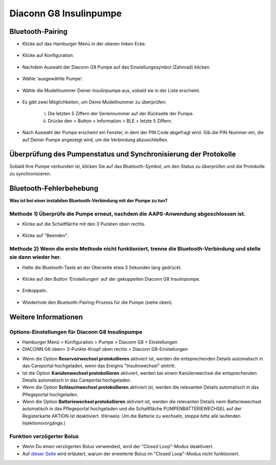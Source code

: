 Diaconn G8 Insulinpumpe
************************

Bluetooth-Pairing
===============================

- Klicke auf das Hamburger Menü in der oberen linken Ecke.

   .. image:: ../images/DiaconnG8/DiaconnG8_01.jpg
    :alt: Hamburger Menü

- Klicke auf Konfiguration.
 
   .. image:: ../images/DiaconnG8/DiaconnG8_02.jpg
    :alt: Konfiguration
    
- Nachdem Auswahl der Diaconn G8 Pumpe auf das Einstellungssymbol (Zahnrad) klicken.

   .. image:: ../images/DiaconnG8/DiaconnG8_03.jpg
    :alt: Einstellungen
    
- Wähle 'ausgewählte Pumpe'.

   .. image:: ../images/DiaconnG8/DiaconnG8_04.jpg
    :alt: Pumpe auswählen
 
- Wähle die Modellnummer Deiner Insulinpumpe aus, sobald sie in der Liste erscheint.

   .. image:: ../images/DiaconnG8/DiaconnG8_05.jpg
    :alt: Pump pairing
    
- Es gibt zwei Möglichkeiten, um Deine Modellnummer zu überprüfen:
   
   i. Die letzten 5 Ziffern der Seriennummer auf der Rückseite der Pumpe.
   ii. Drücke den = Button > Information > BLE > letzte 5 Ziffern.
      
      .. image:: ../images/DiaconnG8/DiaconnG8_06.jpg
       :alt: Modellnr. prüfen
       
- Nach Auswahl der Pumpe erscheint ein Fenster, in dem der PIN Code abgefragt wird. Gib die PIN-Nummer ein, die auf Deiner Pumpe angezeigt wird, um die Verbindung abzuschließen.
 
   .. image:: ../images/DiaconnG8/DiaconnG8_07.jpg
    :alt: PIN-Code
    
Überprüfung des Pumpenstatus und Synchronisierung der Protokolle
==========================================

Sobald Ihre Pumpe verbunden ist, klicken Sie auf das Bluetooth-Symbol, um den Status zu überprüfen und die Protokolle zu synchronisieren.

   .. image:: ../images/DiaconnG8/DiaconnG8_08.jpg
    :alt: Bluetooth-Status
    
Bluetooth-Fehlerbehebung
==========================

**Was ist bei einer instabilen Bluetooth-Verbindung mit der Pumpe zu tun?**

Methode 1) Überprüfe die Pumpe erneut, nachdem die AAPS-Anwendung abgeschlossen ist.
--------------------------------------------------------------------- 
- Klicke auf die Schaltfläche mit den 3 Punkten oben rechts.

   .. image:: ../images/DiaconnG8/DiaconnG8_09.jpg
    :alt: Menü Einstellungen
    
- Klicke auf "Beenden". 

   .. image:: ../images/DiaconnG8/DiaconnG8_10.jpg
    :alt: Beenden

Methode 2) Wenn die erste Methode nicht funktioniert, trenne die Bluetooth-Verbindung und stelle sie dann wieder her.
-------------------------------------------------------------------------------------
- Halte die Bluetooth-Taste an der Oberseite etwa 3 Sekunden lang gedrückt. 

   .. image:: ../images/DiaconnG8/DiaconnG8_11.jpg
    :alt: Bluetooth-Button
 
- Klicke auf den Button 'Einstellungen' auf der gekoppelten Diaconn G8 Insulinpumpe.

   .. image:: ../images/DiaconnG8/DiaconnG8_12.jpg
    :alt: Button Einstellung
 
- Entkoppeln.

   .. image:: ../images/DiaconnG8/DiaconnG8_13.jpg
    :alt: Entkoppeln
    
- Wiederhole den Bluetooth-Pairing-Prozess für die Pumpe (siehe oben).

Weitere Informationen
====================
Options-Einstellungen für Diaconn G8 Insulinpumpe
--------------------------------------
- Hamburger Menü > Konfiguration > Pumpe > Diaconn G8 > Einstellungen
- DIACONN G8 oben> 3-Punkte-Knopf oben rechts > Diaconn G8-Einstellungen

.. image:: ../images/DiaconnG8/DiaconnG8_14.jpg
 :alt: Diaconn G8 Pumpenoptionen
    
- Wenn die Option **Reservoirwechsel protokollieren** aktiviert ist, werden die entsprechenden Details automatisch in das Careportal hochgeladen, wenn das Ereignis "Insulinwechsel" eintritt.
- Ist die Option **Kanülenwechsel protokollieren** aktiviert, werden bei einem Kanülenwechsel die entsprechenden Details automatisch in das Careportal hochgeladen. 
- Wenn die Option **Schlauchwechsel protokollieren** aktiviert ist, werden die relevanten Details automatisch in das Pflegeportal hochgeladen.
- Wenn die Option **Batteriewechsel protokollieren** aktiviert ist, werden die relevanten Details neim Batteriewechsel automatisch in das Pflegeportal hochgeladen und die Schaltfläche PUMPENBATTERIEWECHSEL auf der Registerkarte AKTION ist deaktiviert. (Hinweis: Um die Batterie zu wechseln, stoppe bitte alle laufenden Injektionsvorgänge.)
 
.. image:: ../images/DiaconnG8/DiaconnG8_15.jpg
 :alt: Diaconn G8 Aktionsmenü

Funktion verzögerter Bolus
------------------------
- Wenn Du einen verzögerten Bolus verwendest, wird der "Closed Loop"-Modus deaktiviert.

- Auf `dieser Seite <../Usage/Extended-Carbs.html#warum-ein-verzogerter-bolus-beim-loopen-nicht-funktioniert>`_ wird erläutert, warum der erweiterte Bolus im "Closed Loop"-Modus nicht funktioniert.


